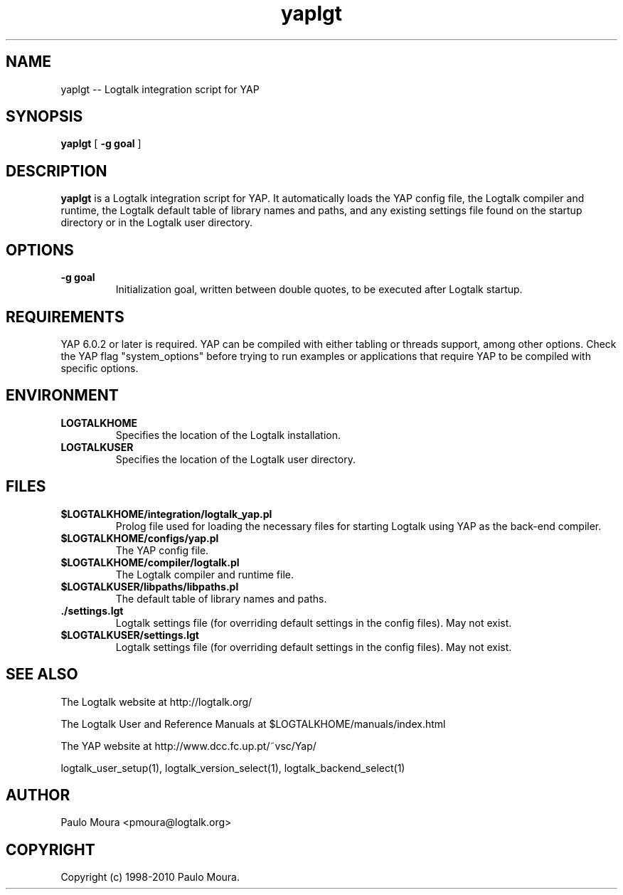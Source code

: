 .TH yaplgt 1 "June 10, 2010" "Logtalk 2.42.2" "Logtalk Documentation"

.SH NAME
yaplgt \-- Logtalk integration script for YAP

.SH SYNOPSIS
.B yaplgt
[
.BI \-g\ goal
]

.SH DESCRIPTION
\f3yaplgt\f1 is a Logtalk integration script for YAP. It automatically loads the YAP config file, the Logtalk compiler and runtime,  the Logtalk default table of library names and paths, and any existing settings file found on the startup directory or in the Logtalk user directory.

.SH OPTIONS
.TP
.BI \-g\ goal
Initialization goal, written between double quotes, to be executed after Logtalk startup.

.SH REQUIREMENTS
YAP 6.0.2 or later is required. YAP can be compiled with either tabling or threads support, among other options. Check the YAP flag "system_options" before trying to run examples or applications that require YAP to be compiled with specific options. 

.SH ENVIRONMENT
.TP
.B LOGTALKHOME
Specifies the location of the Logtalk installation.
.TP
.B LOGTALKUSER
Specifies the location of the Logtalk user directory.

.SH FILES
.TP
.BI $LOGTALKHOME/integration/logtalk_yap.pl
Prolog file used for loading the necessary files for starting Logtalk using YAP as the back-end compiler.
.TP
.BI $LOGTALKHOME/configs/yap.pl
The YAP config file.
.TP
.BI $LOGTALKHOME/compiler/logtalk.pl
The Logtalk compiler and runtime file.
.TP
.BI $LOGTALKUSER/libpaths/libpaths.pl
The default table of library names and paths.
.TP
.BI ./settings.lgt
Logtalk settings file (for overriding default settings in the config files). May not exist.
.TP
.BI $LOGTALKUSER/settings.lgt
Logtalk settings file (for overriding default settings in the config files). May not exist.

.SH "SEE ALSO"
The Logtalk website at http://logtalk.org/
.PP
The Logtalk User and Reference Manuals at $LOGTALKHOME/manuals/index.html
.PP
The YAP website at http://www.dcc.fc.up.pt/~vsc/Yap/
.PP
logtalk_user_setup(1),\ logtalk_version_select(1),\ logtalk_backend_select(1)

.SH AUTHOR
Paulo Moura <pmoura@logtalk.org>

.SH COPYRIGHT
Copyright (c) 1998-2010 Paulo Moura.
